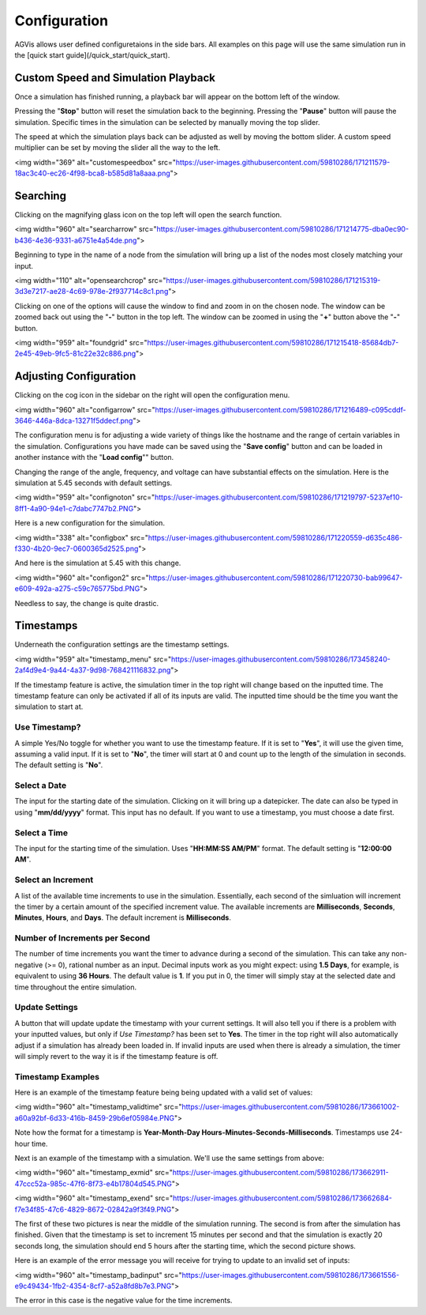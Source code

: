 .. _configuration:

=============
Configuration
=============

AGVis allows user defined configuretaions in the side bars. All examples on this page will use the same
simulation run in the [quick start guide](/quick_start/quick_start).

Custom Speed and Simulation Playback
=======================================

Once a simulation has finished running, a playback bar will appear on the bottom left of the window.

.. image:: /images/config/speedarrow.png
   :alt: speedarrow
   :width: 960px
   :height: 415.3px

Pressing the "**Stop**" button will reset the simulation back to the beginning. Pressing the "**Pause**" button will pause the simulation. Specific times in the simulation can be selected by manually moving the top slider.

The speed at which the simulation plays back can be adjusted as well by moving the bottom slider. A custom speed multiplier can be set by moving the slider all the way to the left.

<img width="369" alt="customespeedbox" src="https://user-images.githubusercontent.com/59810286/171211579-18ac3c40-ec26-4f98-bca8-b585d81a8aaa.png">

Searching
==================

Clicking on the magnifying glass icon on the top left will open the search function.

<img width="960" alt="searcharrow" src="https://user-images.githubusercontent.com/59810286/171214775-dba0ec90-b436-4e36-9331-a6751e4a54de.png">

Beginning to type in the name of a node from the simulation will bring up a list of the nodes most closely matching your input.

<img width="110" alt="opensearchcrop" src="https://user-images.githubusercontent.com/59810286/171215319-3d3e7217-ae28-4c69-978e-2f937714c8c1.png">

Clicking on one of the options will cause the window to find and zoom in on the chosen node. The window can be zoomed back out using the "**-**" button in the top left. The window can be zoomed in using the "**+**" button above the "**-**" button.

<img width="959" alt="foundgrid" src="https://user-images.githubusercontent.com/59810286/171215418-85684db7-2e45-49eb-9fc5-81c22e32c886.png">

Adjusting Configuration
==================================

Clicking on the cog icon in the sidebar on the right will open the configuration menu.

<img width="960" alt="configarrow" src="https://user-images.githubusercontent.com/59810286/171216489-c095cddf-3646-446a-8dca-13271f5ddecf.png">

The configuration menu is for adjusting a wide variety of things like the hostname and the range of certain variables in the simulation. Configurations you have made can be saved using the "**Save config**" button and can be loaded in another instance with the "**Load config**"" button.

Changing the range of the angle, frequency, and voltage can have substantial effects on the simulation. Here is the simulation at 5.45 seconds with default settings.

<img width="959" alt="confignoton" src="https://user-images.githubusercontent.com/59810286/171219797-5237ef10-8ff1-4a90-94e1-c7dabc7747b2.PNG">

Here is a new configuration for the simulation.

<img width="338" alt="configbox" src="https://user-images.githubusercontent.com/59810286/171220559-d635c486-f330-4b20-9ec7-0600365d2525.png">

And here is the simulation at 5.45 with this change.

<img width="960" alt="configon2" src="https://user-images.githubusercontent.com/59810286/171220730-bab99647-e609-492a-a275-c59c765775bd.PNG">

Needless to say, the change is quite drastic.

Timestamps
==============================

Underneath the configuration settings are the timestamp settings.

<img width="959" alt="timestamp_menu" src="https://user-images.githubusercontent.com/59810286/173458240-2af4d9e4-9a44-4a37-9d98-768421116832.png">

If the timestamp feature is active, the simulation timer in the top right will change based on the inputted time. The timestamp feature can only be activated if all of its inputs are valid. The inputted time should be the time you want the simulation to start at.

Use Timestamp?
-------------------------------------------

A simple Yes/No toggle for whether you want to use the timestamp feature. If it is set to "**Yes**", it will use the given time, assuming a valid input. If it is set to "**No**", the timer will start at 0 and count up to the length of the simulation in seconds. The default setting is "**No**".

Select a Date
-------------------------------------------

The input for the starting date of the simulation. Clicking on it will bring up a datepicker. The date can also be typed in using "**mm/dd/yyyy**" format. This input has no default. If you want to use a timestamp, you must choose a date first.

Select a Time
-------------------------------------------

The input for the starting time of the simulation. Uses "**HH:MM:SS AM/PM**" format. The default setting is "**12:00:00 AM**".

Select an Increment
-------------------------------------------

A list of the available time increments to use in the simulation. Essentially, each second of the simluation will increment the timer by a certain amount of the specified increment value. The available increments are **Milliseconds**, **Seconds**, **Minutes**, **Hours**, and **Days**. The default increment is **Milliseconds**.

Number of Increments per Second
-------------------------------------------

The number of time increments you want the timer to advance during a second of the simulation. This can take any non-negative (>= 0), rational number as an input. Decimal inputs work as you might expect: using **1.5 Days**, for example, is equivalent to using **36 Hours**. The default value is **1**. If you put in 0, the timer will simply stay at the selected date and time throughout the entire simulation.

Update Settings
-------------------------------------------

A button that will update update the timestamp with your current settings. It will also tell you if there is a problem with your inputted values, but only if *Use Timestamp?* has been set to **Yes**. The timer in the top right will also automatically adjust if a simulation has already been loaded in. If invalid inputs are used when there is already a simulation, the timer will simply revert to the way it is if the timestamp feature is off.

Timestamp Examples
-------------------------------------------

Here is an example of the timestamp feature being being updated with a valid set of values:

<img width="960" alt="timestamp_validtime" src="https://user-images.githubusercontent.com/59810286/173661002-a60a92bf-6d33-416b-8459-29b6ef05984e.PNG">

Note how the format for a timestamp is **Year-Month-Day Hours-Minutes-Seconds-Milliseconds**. Timestamps use 24-hour time.

Next is an example of the timestamp with a simulation. We'll use the same settings from above:

<img width="960" alt="timestamp_exmid" src="https://user-images.githubusercontent.com/59810286/173662911-47ccc52a-985c-47f6-8f73-e4b17804d545.PNG">

<img width="960" alt="timestamp_exend" src="https://user-images.githubusercontent.com/59810286/173662684-f7e34f85-47c6-4829-8672-02842a9f3f49.PNG">

The first of these two pictures is near the middle of the simulation running. The second is from after the simulation has finished. Given that the timestamp is set to increment 15 minutes per second and that the simulation is exactly 20 seconds long, the simulation should end 5 hours after the starting time, which the second picture shows.

Here is an example of the error message you will receive for trying to update to an invalid set of inputs:

<img width="960" alt="timestamp_badinput" src="https://user-images.githubusercontent.com/59810286/173661556-e9c49434-1fb2-4354-8cf7-a52a8fd8b7e3.PNG">

The error in this case is the negative value for the time increments.
